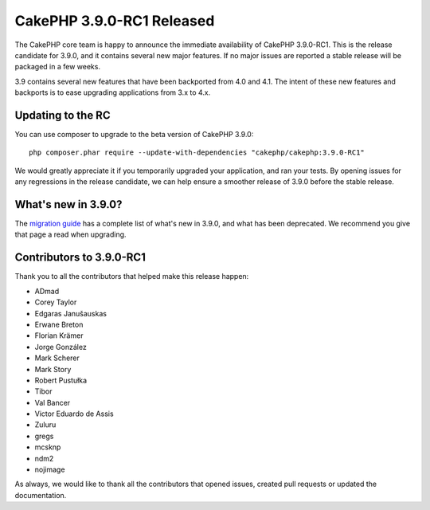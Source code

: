 CakePHP 3.9.0-RC1 Released
==========================

The CakePHP core team is happy to announce the immediate availability of CakePHP
3.9.0-RC1. This is the release candidate for 3.9.0, and it contains several
new major features. If no major issues are reported a stable release will be
packaged in a few weeks.

3.9 contains several new features that have been backported from 4.0 and 4.1.
The intent of these new features and backports is to ease upgrading applications
from 3.x to 4.x.

Updating to the RC
------------------

You can use composer to upgrade to the beta version of CakePHP 3.9.0::

    php composer.phar require --update-with-dependencies "cakephp/cakephp:3.9.0-RC1"

We would greatly appreciate it if you temporarily upgraded your application, and
ran your tests. By opening issues for any regressions in the release candidate,
we can help ensure a smoother release of 3.9.0 before the stable release.

What's new in 3.9.0?
--------------------

The `migration guide
<https://book.cakephp.org/3.next/en/appendices/3-9-migration-guide.html>`_ has
a complete list of what's new in 3.9.0, and what has been deprecated. We
recommend you give that page a read when upgrading.


Contributors to 3.9.0-RC1
---------------------------

Thank you to all the contributors that helped make this release happen:

* ADmad
* Corey Taylor
* Edgaras Janušauskas
* Erwane Breton
* Florian Krämer
* Jorge González
* Mark Scherer
* Mark Story
* Robert Pustułka
* Tibor
* Val Bancer
* Victor Eduardo de Assis
* Zuluru
* gregs
* mcsknp
* ndm2
* nojimage

As always, we would like to thank all the contributors that opened issues,
created pull requests or updated the documentation.

.. author:: markstory
.. categories:: release, news
.. tags:: release, news
